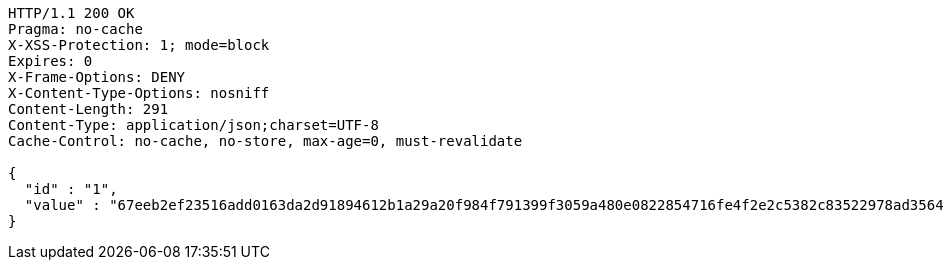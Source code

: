 [source,http,options="nowrap"]
----
HTTP/1.1 200 OK
Pragma: no-cache
X-XSS-Protection: 1; mode=block
Expires: 0
X-Frame-Options: DENY
X-Content-Type-Options: nosniff
Content-Length: 291
Content-Type: application/json;charset=UTF-8
Cache-Control: no-cache, no-store, max-age=0, must-revalidate

{
  "id" : "1",
  "value" : "67eeb2ef23516add0163da2d91894612b1a29a20f984f791399f3059a480e0822854716fe4f2e2c5382c83522978ad356461caf1341dda553e436958337f1cd2434e48c90e69aa434530dd46330de52d218963ca94cdff31563cf745c23f947e45cfbb6343d13c351869bc139cb089c79de4b65e9d790ae2a9d1e4abef27dd9f"
}
----